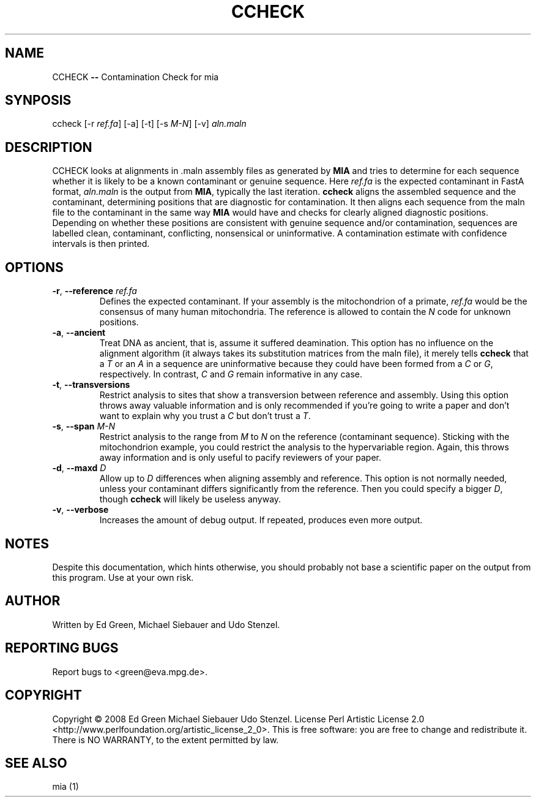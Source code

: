 .TH CCHECK "1" "October 2009" "ccheck" "User Commands"
.SH NAME
CCHECK \fB\-\-\fR Contamination Check for mia
.SH SYNPOSIS
ccheck [\-r \fIref.fa\fR] [\-a] [\-t] [\-s \fIM\-N\fR] [\-v] \fIaln.maln\fR
.SH DESCRIPTION
CCHECK looks at alignments in .maln assembly files as generated by
\fBMIA\fR and tries to determine for each sequence whether it is likely
to be a known contaminant or genuine sequence.  Here \fIref.fa\fR is the
expected contaminant in FastA format, \fIaln.maln\fR is the output from
\fBMIA\fR, typically the last iteration.  \fBccheck\fR aligns the
assembled sequence and the contaminant, determining positions that are
diagnostic for contamination.  It then aligns each sequence from
the maln file to the contaminant in the same way \fBMIA\fR would have
and checks for clearly aligned diagnostic positions.  Depending on
whether these positions are consistent with genuine sequence and/or
contamination, sequences are labelled clean, contaminant, conflicting,
nonsensical or uninformative.  A contamination estimate with confidence
intervals is then printed.
.SH OPTIONS
.TP
\fB\-r\fR, \fB--reference\fR \fIref.fa\fR
Defines the expected contaminant.  If your assembly is the mitochondrion
of a primate, \fIref.fa\fR would be the consensus of many human
mitochondria.  The reference is allowed to contain the \fIN\fR code for
unknown positions.
.TP 
\fB\-a\fR, \fB--ancient\fR
Treat DNA as ancient, that is, assume it suffered deamination.  This
option has no influence on the alignment algorithm (it always takes its
substitution matrices from the maln file), it merely tells \fBccheck\fR
that a \fIT\fR or an \fIA\fR in a sequence are uninformative because
they could have been formed from a \fIC\fR or \fIG\fR, respectively.  In
contrast, \fIC\fR and \fIG\fR remain informative in any case.
.TP
\fB\-t\fR, \fB--transversions\fR
Restrict analysis to sites that show a transversion between reference
and assembly.  Using this option throws away valuable information and is
only recommended if you're going to write a paper and don't want to
explain why you trust a \fIC\fR but don't trust a \fIT\fR.
.TP
\fB\-s\fR, \fB--span\fR \fIM\-N\fR
Restrict analysis to the range from \fIM\fR to \fIN\fR on the reference
(contaminant sequence).  Sticking with the mitochondrion example, you
could restrict the analysis to the hypervariable region.  Again, this
throws away information and is only useful to pacify reviewers of your
paper.
.TP
\fB\-d\fR, \fB--maxd\fR \fID\fR
Allow up to \fID\fR differences when aligning assembly and reference.
This option is not normally needed, unless your contaminant differs
significantly from the reference.  Then you could specify a bigger
\fID\fR, though \fBccheck\fR will likely be useless anyway.
.TP
\fB\-v\fR, \fB--verbose\fR
Increases the amount of debug output.  If repeated, produces even more
output.

.SH NOTES
Despite this documentation, which hints otherwise, you should probably
not base a scientific paper on the output from this program.  Use at
your own risk.

.SH "AUTHOR"
Written by Ed Green, Michael Siebauer and Udo Stenzel.

.SH "REPORTING BUGS"
Report bugs to <green@eva.mpg.de>.

.SH "COPYRIGHT"
Copyright © 2008 Ed Green  Michael Siebauer  Udo Stenzel.
License Perl Artistic License 2.0
<http://www.perlfoundation.org/artistic_license_2_0>.  This is free
software: you are free to change and redistribute it.  There is NO
WARRANTY, to the extent permitted by law.

.SH "SEE ALSO"
mia (1)
